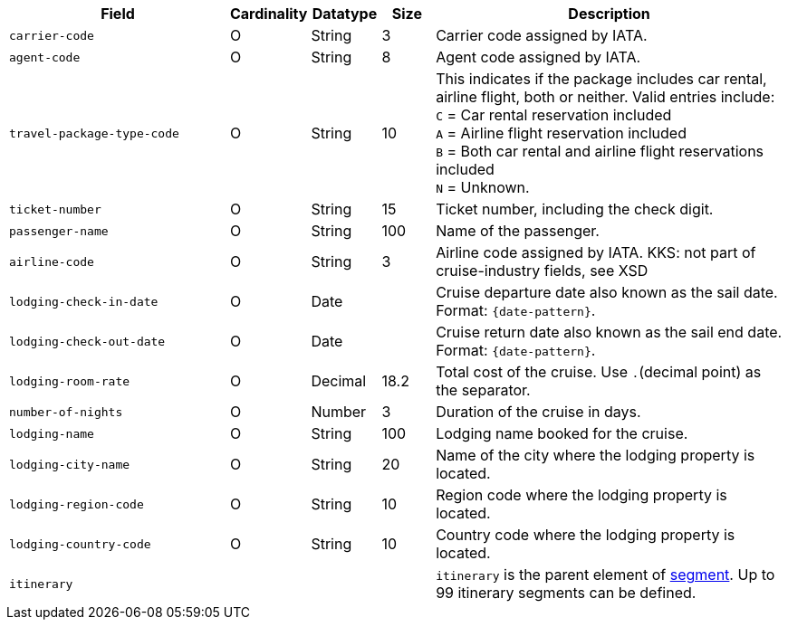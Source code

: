 [cols="30m,6,9,7,48a"]
|===
| Field | Cardinality | Datatype | Size | Description

|carrier-code 
|O 
|String 
|3 
|Carrier code assigned by IATA.

|agent-code 
|O 
|String 
|8 
|Agent code assigned by IATA.

|travel-package-type-code 
|O 
|String	
|10	
|This indicates if the package includes car rental, airline flight, both or neither. Valid entries include: +
``C`` = Car rental reservation included + 
``A`` = Airline flight reservation included + 
``B`` = Both car rental and airline flight reservations included + 
``N`` = Unknown.

|ticket-number 
|O 
|String 
|15 
|Ticket number, including the check digit.

|passenger-name 
|O 
|String 
|100 
|Name of the passenger.

////
|airline-code 
|O 
|String 
|3 
|Airline code assigned by IATA.
KKS: not part of cruise-industry fields, see XSD
////

|lodging-check-in-date 
|O 
|Date 
| 
|Cruise departure date also known as the sail date. Format: ``{date-pattern}``.

|lodging-check-out-date 
|O 
|Date 
| 
|Cruise return date also known as the sail end date. Format: ``{date-pattern}``.

|lodging-room-rate 
|O 
|Decimal 
|18.2 
|Total cost of the cruise. Use ``.``(decimal point) as the separator.

|number-of-nights 
|O 
|Number 
|3 
|Duration of the cruise in days.

|lodging-name 
|O 
|String 
|100 
|Lodging name booked for the cruise.

|lodging-city-name 
|O 
|String 
|20 
|Name of the city where the lodging property is located.

|lodging-region-code 
|O 
|String	
|10	
|Region code where the lodging property is located.

|lodging-country-code 
|O 
|String 
|10 
|Country code where the lodging property is located.

4+|itinerary 
| ``itinerary`` is the parent element of <<CC_Fields_xmlelements_request_segment, segment>>. Up to 99 itinerary segments can be defined.
|===